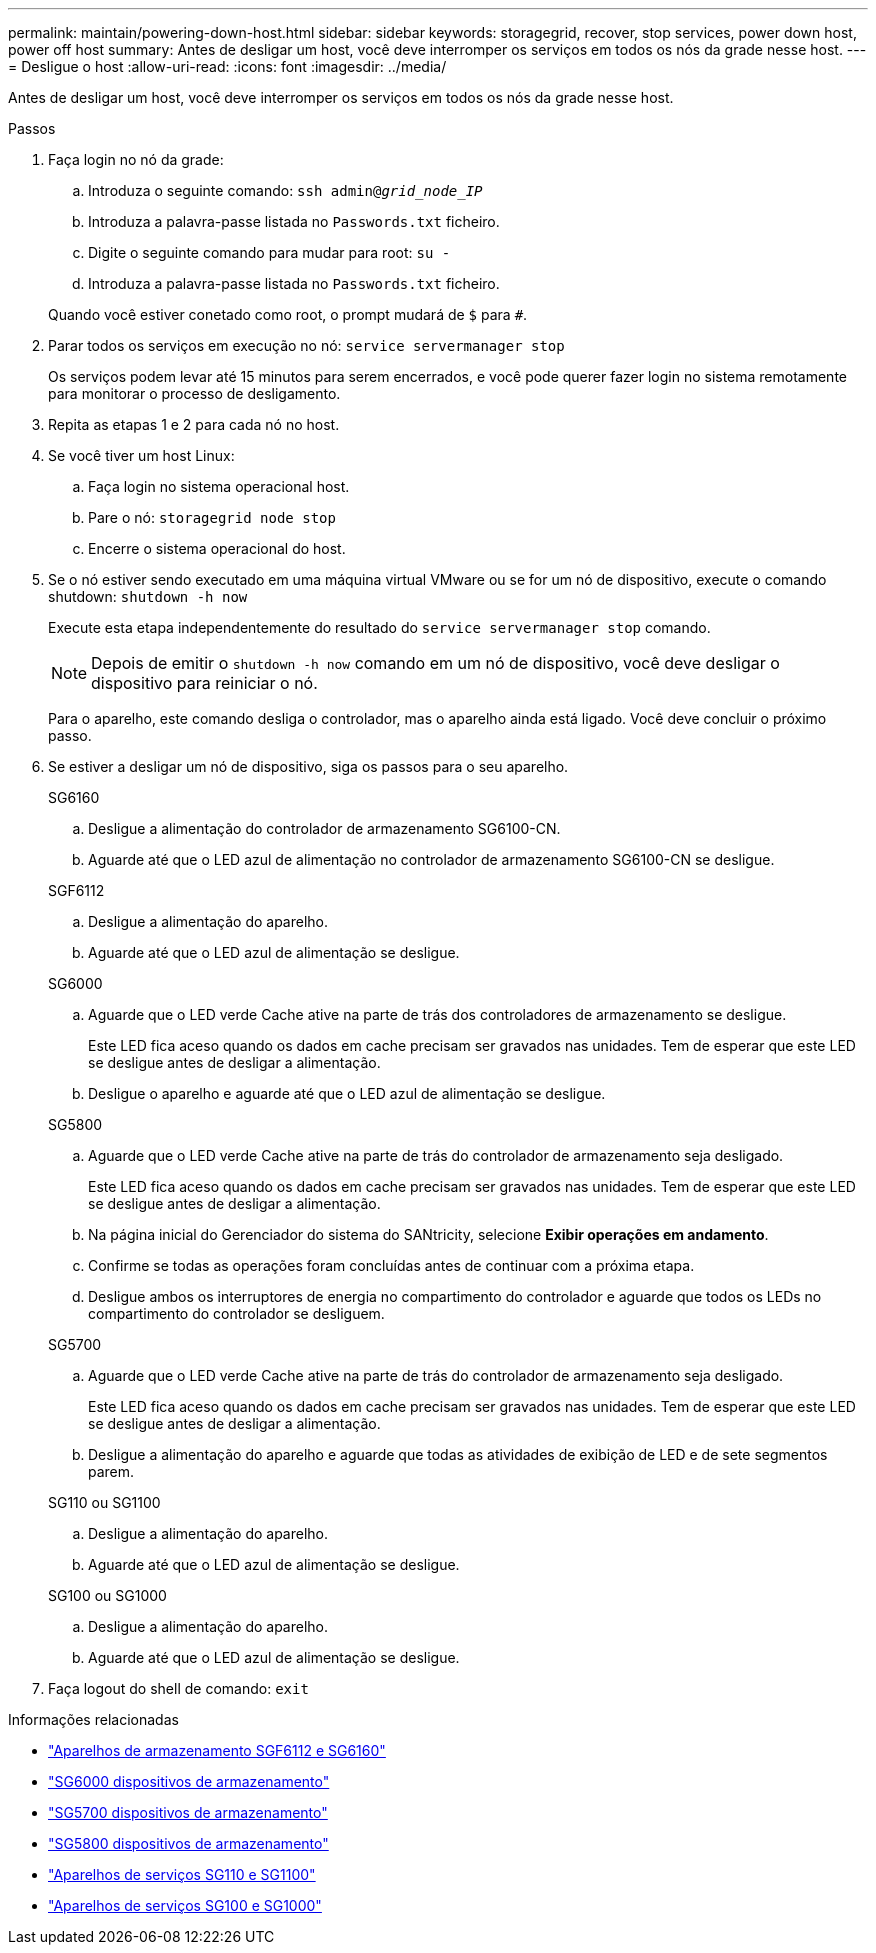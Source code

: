 ---
permalink: maintain/powering-down-host.html 
sidebar: sidebar 
keywords: storagegrid, recover, stop services, power down host, power off host 
summary: Antes de desligar um host, você deve interromper os serviços em todos os nós da grade nesse host. 
---
= Desligue o host
:allow-uri-read: 
:icons: font
:imagesdir: ../media/


[role="lead"]
Antes de desligar um host, você deve interromper os serviços em todos os nós da grade nesse host.

.Passos
. Faça login no nó da grade:
+
.. Introduza o seguinte comando: `ssh admin@_grid_node_IP_`
.. Introduza a palavra-passe listada no `Passwords.txt` ficheiro.
.. Digite o seguinte comando para mudar para root: `su -`
.. Introduza a palavra-passe listada no `Passwords.txt` ficheiro.


+
Quando você estiver conetado como root, o prompt mudará de `$` para `#`.

. Parar todos os serviços em execução no nó: `service servermanager stop`
+
Os serviços podem levar até 15 minutos para serem encerrados, e você pode querer fazer login no sistema remotamente para monitorar o processo de desligamento.

. Repita as etapas 1 e 2 para cada nó no host.
. Se você tiver um host Linux:
+
.. Faça login no sistema operacional host.
.. Pare o nó: `storagegrid node stop`
.. Encerre o sistema operacional do host.


. Se o nó estiver sendo executado em uma máquina virtual VMware ou se for um nó de dispositivo, execute o comando shutdown: `shutdown -h now`
+
Execute esta etapa independentemente do resultado do `service servermanager stop` comando.

+

NOTE: Depois de emitir o `shutdown -h now` comando em um nó de dispositivo, você deve desligar o dispositivo para reiniciar o nó.

+
Para o aparelho, este comando desliga o controlador, mas o aparelho ainda está ligado. Você deve concluir o próximo passo.

. Se estiver a desligar um nó de dispositivo, siga os passos para o seu aparelho.
+
[role="tabbed-block"]
====
.SG6160
--
.. Desligue a alimentação do controlador de armazenamento SG6100-CN.
.. Aguarde até que o LED azul de alimentação no controlador de armazenamento SG6100-CN se desligue.


--
.SGF6112
--
.. Desligue a alimentação do aparelho.
.. Aguarde até que o LED azul de alimentação se desligue.


--
.SG6000
--
.. Aguarde que o LED verde Cache ative na parte de trás dos controladores de armazenamento se desligue.
+
Este LED fica aceso quando os dados em cache precisam ser gravados nas unidades. Tem de esperar que este LED se desligue antes de desligar a alimentação.

.. Desligue o aparelho e aguarde até que o LED azul de alimentação se desligue.


--
.SG5800
--
.. Aguarde que o LED verde Cache ative na parte de trás do controlador de armazenamento seja desligado.
+
Este LED fica aceso quando os dados em cache precisam ser gravados nas unidades. Tem de esperar que este LED se desligue antes de desligar a alimentação.

.. Na página inicial do Gerenciador do sistema do SANtricity, selecione *Exibir operações em andamento*.
.. Confirme se todas as operações foram concluídas antes de continuar com a próxima etapa.
.. Desligue ambos os interruptores de energia no compartimento do controlador e aguarde que todos os LEDs no compartimento do controlador se desliguem.


--
.SG5700
--
.. Aguarde que o LED verde Cache ative na parte de trás do controlador de armazenamento seja desligado.
+
Este LED fica aceso quando os dados em cache precisam ser gravados nas unidades. Tem de esperar que este LED se desligue antes de desligar a alimentação.

.. Desligue a alimentação do aparelho e aguarde que todas as atividades de exibição de LED e de sete segmentos parem.


--
.SG110 ou SG1100
--
.. Desligue a alimentação do aparelho.
.. Aguarde até que o LED azul de alimentação se desligue.


--
.SG100 ou SG1000
--
.. Desligue a alimentação do aparelho.
.. Aguarde até que o LED azul de alimentação se desligue.


--
====
. Faça logout do shell de comando: `exit`


.Informações relacionadas
* https://docs.netapp.com/us-en/storagegrid-appliances/sg6100/index.html["Aparelhos de armazenamento SGF6112 e SG6160"^]
* https://docs.netapp.com/us-en/storagegrid-appliances/sg6000/index.html["SG6000 dispositivos de armazenamento"^]
* https://docs.netapp.com/us-en/storagegrid-appliances/sg5700/index.html["SG5700 dispositivos de armazenamento"^]
* https://docs.netapp.com/us-en/storagegrid-appliances/sg5800/index.html["SG5800 dispositivos de armazenamento"^]
* https://docs.netapp.com/us-en/storagegrid-appliances/sg110-1100/index.html["Aparelhos de serviços SG110 e SG1100"^]
* https://docs.netapp.com/us-en/storagegrid-appliances/sg100-1000/index.html["Aparelhos de serviços SG100 e SG1000"^]

